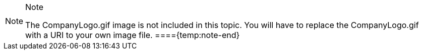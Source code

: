 .Note
[NOTE]
====
The CompanyLogo.gif image is not included in this topic. You will have to replace the CompanyLogo.gif with a URI to your own image file.
===={temp:note-end}
